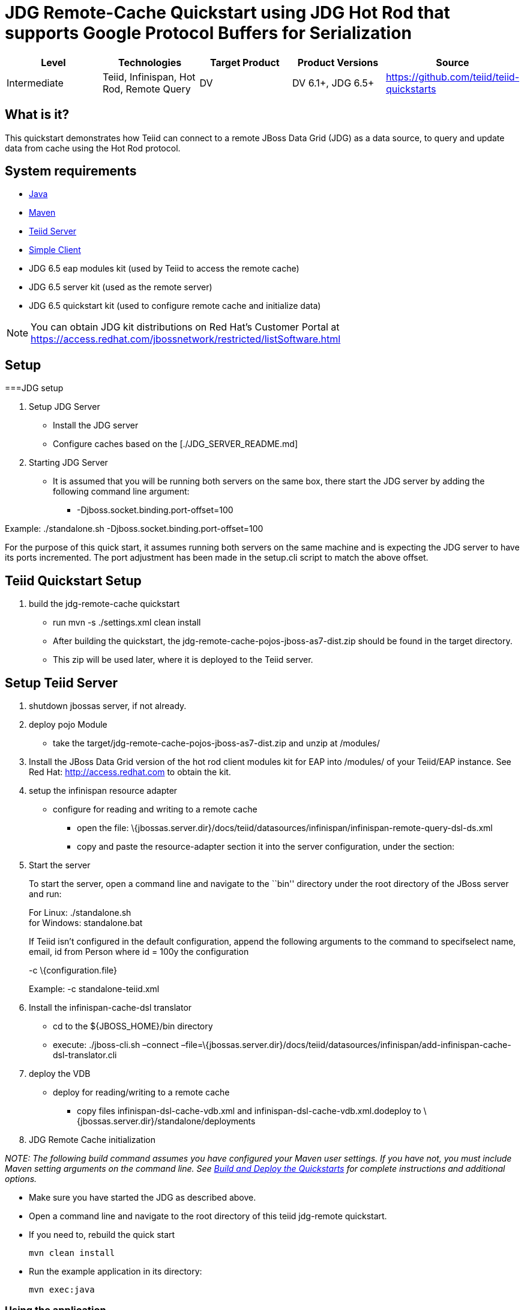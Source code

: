 
= JDG Remote-Cache Quickstart using JDG Hot Rod that supports Google Protocol Buffers for Serialization

|===
|Level |Technologies |Target Product |Product Versions |Source

|Intermediate
|Teiid, Infinispan, Hot Rod, Remote Query
|DV
|DV 6.1+, JDG 6.5+
|https://github.com/teiid/teiid-quickstarts
|===

== What is it?

This quickstart demonstrates how Teiid can connect to a remote JBoss Data Grid (JDG) as a data source, to query and update data from cache using the Hot Rod protocol.

== System requirements

* link:../README.adoc#_downloading_and_installing_java[Java]
* link:../README.adoc#_downloading_and_installing_maven[Maven]
* link:../README.adoc#_downloading_and_installing_teiid[Teiid Server]
* link:../simpleclient/README.adoc[Simple Client]
* JDG 6.5 eap modules kit (used by Teiid to access the remote cache)
* JDG 6.5 server kit (used as the remote server)
* JDG 6.5 quickstart kit (used to configure remote cache and initialize data)

NOTE: You can obtain JDG kit distributions on Red Hat's Customer Portal at https://access.redhat.com/jbossnetwork/restricted/listSoftware.html

== Setup

===JDG setup

1.  Setup JDG Server

* Install the JDG server
* Configure caches based on the [./JDG_SERVER_README.md]

1.  Starting JDG Server

* It is assumed that you will be running both servers on the same box,
there start the JDG server by adding the following command line
argument:
** -Djboss.socket.binding.port-offset=100

Example: ./standalone.sh -Djboss.socket.binding.port-offset=100

For the purpose of this quick start, it assumes running both servers on
the same machine and is expecting the JDG server to have its ports
incremented. The port adjustment has been made in the setup.cli script
to match the above offset.

[[teiid-quickstart-setup]]
Teiid Quickstart Setup
----------------------

1.  build the jdg-remote-cache quickstart

* run mvn -s ./settings.xml clean install
* After building the quickstart, the
jdg-remote-cache-pojos-jboss-as7-dist.zip should be found in the target
directory.
* This zip will be used later, where it is deployed to the Teiid server.

[[setup-teiid-server]]
Setup Teiid Server
------------------

1.  shutdown jbossas server, if not already.
2.  deploy pojo Module
* take the target/jdg-remote-cache-pojos-jboss-as7-dist.zip and unzip at
/modules/
3.  Install the JBoss Data Grid version of the hot rod client modules
kit for EAP into /modules/ of your Teiid/EAP instance. See Red Hat:
http://access.redhat.com to obtain the kit.
4.  setup the infinispan resource adapter

* configure for reading and writing to a remote cache
** open the file:
\{jbossas.server.dir}/docs/teiid/datasources/infinispan/infinispan-remote-query-dsl-ds.xml
** copy and paste the resource-adapter section it into the server
configuration, under the section:
+

1.  Start the server
+
To start the server, open a command line and navigate to the ``bin''
directory under the root directory of the JBoss server and run:
+
For Linux: ./standalone.sh +
for Windows: standalone.bat
+
If Teiid isn’t configured in the default configuration, append the
following arguments to the command to specifselect name, email, id from
Person where id = 100y the configuration
+
-c \{configuration.file}
+
Example: -c standalone-teiid.xml
2.  Install the infinispan-cache-dsl translator
* cd to the $\{JBOSS_HOME}/bin directory
* execute: ./jboss-cli.sh –connect
–file=\{jbossas.server.dir}/docs/teiid/datasources/infinispan/add-infinispan-cache-dsl-translator.cli
3.  deploy the VDB

* deploy for reading/writing to a remote cache
** copy files infinispan-dsl-cache-vdb.xml and
infinispan-dsl-cache-vdb.xml.dodeploy to
\{jbossas.server.dir}/standalone/deployments

1.  JDG Remote Cache initialization

_NOTE: The following build command assumes you have configured your
Maven user settings. If you have not, you must include Maven setting
arguments on the command line. See
link:../../REAselect%20name,%20email,%20id%20from%20Person%20where%20id%20=%20100DME.md#build-and-deploy-the-quickstarts[Build
and Deploy the Quickstarts] for complete instructions and additional
options._

* Make sure you have started the JDG as described above.
* Open a command line and navigate to the root directory of this teiid
jdg-remote quickstart.
* If you need to, rebuild the quick start
+
------------------
mvn clean install 
------------------
* Run the example application in its directory:
+
-------------
mvn exec:java
-------------

[[using-the-application]]
Using the application
~~~~~~~~~~~~~~~~~~~~~

Basic usage scenarios can look like this (keyboard shortcuts will be
shown to you upon start):

----------------------------
Available actions:
0. Display available actions
1. Add person
2. Remove person
3. Add phone to person
4. Remove phone from person
5. Display all persons
6. Query persons by name
7. Query persons by phone
8. Quit
----------------------------

Type `8` to exit the application.

[[query-demonstrations]]
Query Demonstrations
--------------------

Use a sql tool, like SQuirreL, to connect and issue following example
query:

___________________________________________________________________________________________________________________________________
NOTE: do not do a `SELECT * FROM Person`, because you will get a
serialization error, because the Person class is not serializable.
___________________________________________________________________________________________________________________________________

1.  Queries for reading/writing to a remote cache via VDB People

* connect: jdbc:teiid:People@mm://\{host}:31000 [1] select name, email,
id from Person [2] Insert into Person (id, name, email) Values (100,
`TestPerson', `test@person.com') then - select name, email, id from
Person where id = 100 [3] Update Person set name=`testPerson 100' where
id = 100 then - select name, email, id from Person [4] delete from
Person where id = 100 then - select name, email, id from Person
* When running either 2, 3, or 4, rerun above select to see the results
to verify the changed data
